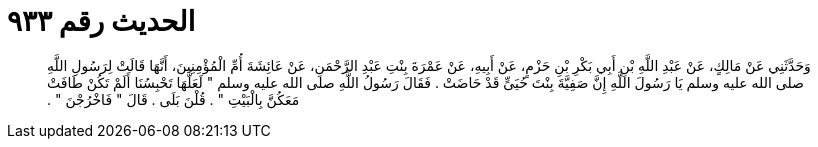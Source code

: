 
= الحديث رقم ٩٣٣

[quote.hadith]
وَحَدَّثَنِي عَنْ مَالِكٍ، عَنْ عَبْدِ اللَّهِ بْنِ أَبِي بَكْرِ بْنِ حَزْمٍ، عَنْ أَبِيهِ، عَنْ عَمْرَةَ بِنْتِ عَبْدِ الرَّحْمَنِ، عَنْ عَائِشَةَ أُمِّ الْمُؤْمِنِينَ، أَنَّهَا قَالَتْ لِرَسُولِ اللَّهِ صلى الله عليه وسلم يَا رَسُولَ اللَّهِ إِنَّ صَفِيَّةَ بِنْتَ حُيَىٍّ قَدْ حَاضَتْ ‏.‏ فَقَالَ رَسُولُ اللَّهِ صلى الله عليه وسلم ‏"‏ لَعَلَّهَا تَحْبِسُنَا أَلَمْ تَكُنْ طَافَتْ مَعَكُنَّ بِالْبَيْتِ ‏"‏ ‏.‏ قُلْنَ بَلَى ‏.‏ قَالَ ‏"‏ فَاخْرُجْنَ ‏"‏ ‏.‏